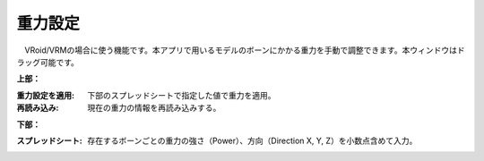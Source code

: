 .. index:: 重力設定

####################################
重力設定
####################################

.. image:: ../img/screen_gravity.png
    :align: center

　VRoid/VRMの場合に使う機能です。本アプリで用いるモデルのボーンにかかる重力を手動で調整できます。本ウィンドウはドラッグ可能です。

**上部：**

:重力設定を適用:
    下部のスプレッドシートで指定した値で重力を適用。
:再読み込み:
    現在の重力の情報を再読み込みする。


**下部：**

:スプレッドシート:
    存在するボーンごとの重力の強さ（Power）、方向（Direction X, Y, Z）を小数点含めて入力。

